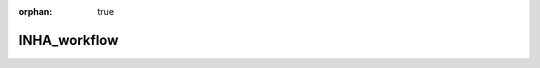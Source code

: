 :orphan: true

.. _docs-vds-inha:

###############################################################
INHA_workflow
###############################################################
